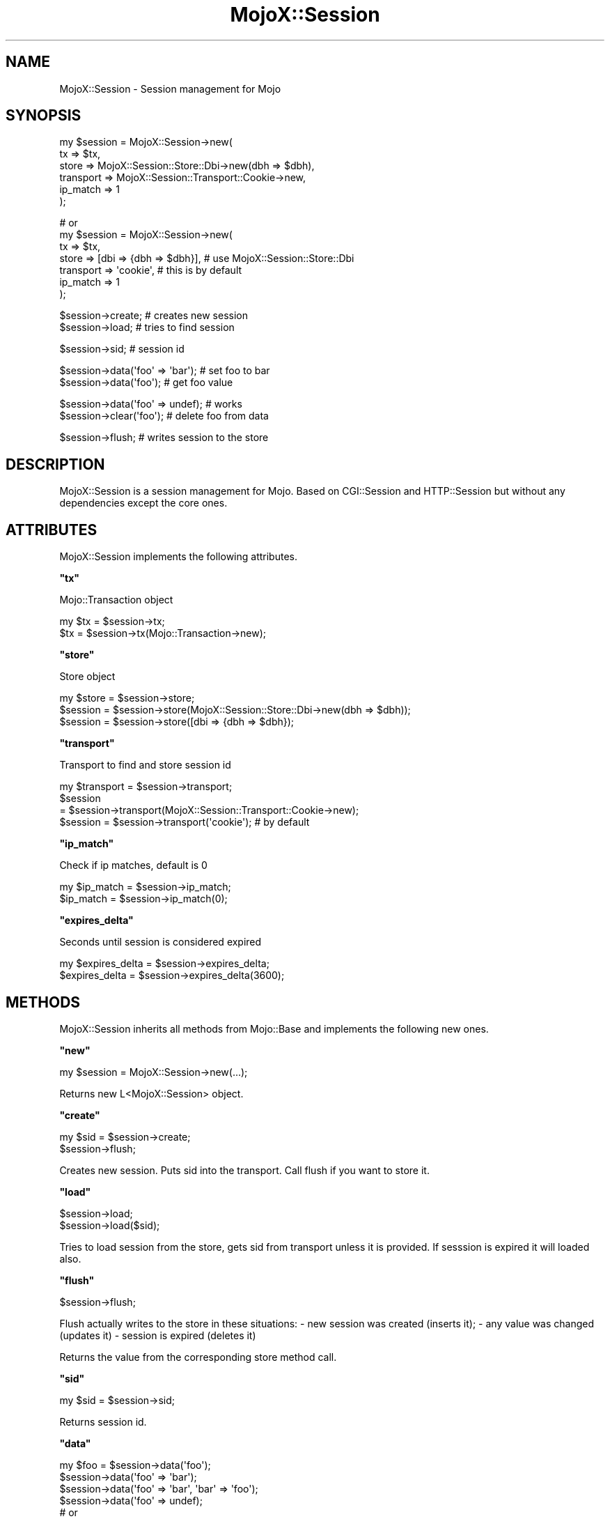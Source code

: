 .\" Automatically generated by Pod::Man v1.37, Pod::Parser v1.32
.\"
.\" Standard preamble:
.\" ========================================================================
.de Sh \" Subsection heading
.br
.if t .Sp
.ne 5
.PP
\fB\\$1\fR
.PP
..
.de Sp \" Vertical space (when we can't use .PP)
.if t .sp .5v
.if n .sp
..
.de Vb \" Begin verbatim text
.ft CW
.nf
.ne \\$1
..
.de Ve \" End verbatim text
.ft R
.fi
..
.\" Set up some character translations and predefined strings.  \*(-- will
.\" give an unbreakable dash, \*(PI will give pi, \*(L" will give a left
.\" double quote, and \*(R" will give a right double quote.  \*(C+ will
.\" give a nicer C++.  Capital omega is used to do unbreakable dashes and
.\" therefore won't be available.  \*(C` and \*(C' expand to `' in nroff,
.\" nothing in troff, for use with C<>.
.tr \(*W-
.ds C+ C\v'-.1v'\h'-1p'\s-2+\h'-1p'+\s0\v'.1v'\h'-1p'
.ie n \{\
.    ds -- \(*W-
.    ds PI pi
.    if (\n(.H=4u)&(1m=24u) .ds -- \(*W\h'-12u'\(*W\h'-12u'-\" diablo 10 pitch
.    if (\n(.H=4u)&(1m=20u) .ds -- \(*W\h'-12u'\(*W\h'-8u'-\"  diablo 12 pitch
.    ds L" ""
.    ds R" ""
.    ds C` ""
.    ds C' ""
'br\}
.el\{\
.    ds -- \|\(em\|
.    ds PI \(*p
.    ds L" ``
.    ds R" ''
'br\}
.\"
.\" If the F register is turned on, we'll generate index entries on stderr for
.\" titles (.TH), headers (.SH), subsections (.Sh), items (.Ip), and index
.\" entries marked with X<> in POD.  Of course, you'll have to process the
.\" output yourself in some meaningful fashion.
.if \nF \{\
.    de IX
.    tm Index:\\$1\t\\n%\t"\\$2"
..
.    nr % 0
.    rr F
.\}
.\"
.\" For nroff, turn off justification.  Always turn off hyphenation; it makes
.\" way too many mistakes in technical documents.
.hy 0
.if n .na
.\"
.\" Accent mark definitions (@(#)ms.acc 1.5 88/02/08 SMI; from UCB 4.2).
.\" Fear.  Run.  Save yourself.  No user-serviceable parts.
.    \" fudge factors for nroff and troff
.if n \{\
.    ds #H 0
.    ds #V .8m
.    ds #F .3m
.    ds #[ \f1
.    ds #] \fP
.\}
.if t \{\
.    ds #H ((1u-(\\\\n(.fu%2u))*.13m)
.    ds #V .6m
.    ds #F 0
.    ds #[ \&
.    ds #] \&
.\}
.    \" simple accents for nroff and troff
.if n \{\
.    ds ' \&
.    ds ` \&
.    ds ^ \&
.    ds , \&
.    ds ~ ~
.    ds /
.\}
.if t \{\
.    ds ' \\k:\h'-(\\n(.wu*8/10-\*(#H)'\'\h"|\\n:u"
.    ds ` \\k:\h'-(\\n(.wu*8/10-\*(#H)'\`\h'|\\n:u'
.    ds ^ \\k:\h'-(\\n(.wu*10/11-\*(#H)'^\h'|\\n:u'
.    ds , \\k:\h'-(\\n(.wu*8/10)',\h'|\\n:u'
.    ds ~ \\k:\h'-(\\n(.wu-\*(#H-.1m)'~\h'|\\n:u'
.    ds / \\k:\h'-(\\n(.wu*8/10-\*(#H)'\z\(sl\h'|\\n:u'
.\}
.    \" troff and (daisy-wheel) nroff accents
.ds : \\k:\h'-(\\n(.wu*8/10-\*(#H+.1m+\*(#F)'\v'-\*(#V'\z.\h'.2m+\*(#F'.\h'|\\n:u'\v'\*(#V'
.ds 8 \h'\*(#H'\(*b\h'-\*(#H'
.ds o \\k:\h'-(\\n(.wu+\w'\(de'u-\*(#H)/2u'\v'-.3n'\*(#[\z\(de\v'.3n'\h'|\\n:u'\*(#]
.ds d- \h'\*(#H'\(pd\h'-\w'~'u'\v'-.25m'\f2\(hy\fP\v'.25m'\h'-\*(#H'
.ds D- D\\k:\h'-\w'D'u'\v'-.11m'\z\(hy\v'.11m'\h'|\\n:u'
.ds th \*(#[\v'.3m'\s+1I\s-1\v'-.3m'\h'-(\w'I'u*2/3)'\s-1o\s+1\*(#]
.ds Th \*(#[\s+2I\s-2\h'-\w'I'u*3/5'\v'-.3m'o\v'.3m'\*(#]
.ds ae a\h'-(\w'a'u*4/10)'e
.ds Ae A\h'-(\w'A'u*4/10)'E
.    \" corrections for vroff
.if v .ds ~ \\k:\h'-(\\n(.wu*9/10-\*(#H)'\s-2\u~\d\s+2\h'|\\n:u'
.if v .ds ^ \\k:\h'-(\\n(.wu*10/11-\*(#H)'\v'-.4m'^\v'.4m'\h'|\\n:u'
.    \" for low resolution devices (crt and lpr)
.if \n(.H>23 .if \n(.V>19 \
\{\
.    ds : e
.    ds 8 ss
.    ds o a
.    ds d- d\h'-1'\(ga
.    ds D- D\h'-1'\(hy
.    ds th \o'bp'
.    ds Th \o'LP'
.    ds ae ae
.    ds Ae AE
.\}
.rm #[ #] #H #V #F C
.\" ========================================================================
.\"
.IX Title "MojoX::Session 3"
.TH MojoX::Session 3 "2010-01-18" "perl v5.8.8" "User Contributed Perl Documentation"
.SH "NAME"
MojoX::Session \- Session management for Mojo
.SH "SYNOPSIS"
.IX Header "SYNOPSIS"
.Vb 6
\&    my $session = MojoX::Session\->new(
\&        tx        => $tx,
\&        store     => MojoX::Session::Store::Dbi\->new(dbh  => $dbh),
\&        transport => MojoX::Session::Transport::Cookie\->new,
\&        ip_match  => 1
\&    );
.Ve
.PP
.Vb 7
\&    # or
\&    my $session = MojoX::Session\->new(
\&        tx        => $tx,
\&        store     => [dbi => {dbh => $dbh}],  # use MojoX::Session::Store::Dbi
\&        transport => \(aqcookie\(aq,                # this is by default
\&        ip_match  => 1
\&    );
.Ve
.PP
.Vb 2
\&    $session\->create; # creates new session
\&    $session\->load;   # tries to find session
.Ve
.PP
.Vb 1
\&    $session\->sid; # session id
.Ve
.PP
.Vb 2
\&    $session\->data(\(aqfoo\(aq => \(aqbar\(aq); # set foo to bar
\&    $session\->data(\(aqfoo\(aq); # get foo value
.Ve
.PP
.Vb 2
\&    $session\->data(\(aqfoo\(aq => undef); # works
\&    $session\->clear(\(aqfoo\(aq); # delete foo from data
.Ve
.PP
.Vb 1
\&    $session\->flush; # writes session to the store
.Ve
.SH "DESCRIPTION"
.IX Header "DESCRIPTION"
MojoX::Session is a session management for Mojo. Based on CGI::Session
and HTTP::Session but without any dependencies except the core ones.
.SH "ATTRIBUTES"
.IX Header "ATTRIBUTES"
MojoX::Session implements the following attributes.
.ie n .Sh """tx"""
.el .Sh "\f(CWtx\fP"
.IX Subsection "tx"
.Vb 1
\&    Mojo::Transaction object
.Ve
.PP
.Vb 2
\&    my $tx = $session\->tx;
\&    $tx    = $session\->tx(Mojo::Transaction\->new);
.Ve
.ie n .Sh """store"""
.el .Sh "\f(CWstore\fP"
.IX Subsection "store"
.Vb 1
\&    Store object
.Ve
.PP
.Vb 3
\&    my $store = $session\->store;
\&    $session  = $session\->store(MojoX::Session::Store::Dbi\->new(dbh => $dbh));
\&    $session  = $session\->store([dbi => {dbh => $dbh});
.Ve
.ie n .Sh """transport"""
.el .Sh "\f(CWtransport\fP"
.IX Subsection "transport"
.Vb 1
\&    Transport to find and store session id
.Ve
.PP
.Vb 4
\&    my $transport = $session\->transport;
\&    $session
\&        = $session\->transport(MojoX::Session::Transport::Cookie\->new);
\&    $session = $session\->transport(\(aqcookie\(aq); # by default
.Ve
.ie n .Sh """ip_match"""
.el .Sh "\f(CWip_match\fP"
.IX Subsection "ip_match"
.Vb 1
\&    Check if ip matches, default is 0
.Ve
.PP
.Vb 2
\&    my $ip_match = $session\->ip_match;
\&    $ip_match    = $session\->ip_match(0);
.Ve
.ie n .Sh """expires_delta"""
.el .Sh "\f(CWexpires_delta\fP"
.IX Subsection "expires_delta"
.Vb 1
\&    Seconds until session is considered expired
.Ve
.PP
.Vb 2
\&    my $expires_delta = $session\->expires_delta;
\&    $expires_delta    = $session\->expires_delta(3600);
.Ve
.SH "METHODS"
.IX Header "METHODS"
MojoX::Session inherits all methods from Mojo::Base and implements the
following new ones.
.ie n .Sh """new"""
.el .Sh "\f(CWnew\fP"
.IX Subsection "new"
.Vb 1
\&    my $session = MojoX::Session\->new(...);
.Ve
.PP
.Vb 1
\&    Returns new L<MojoX::Session> object.
.Ve
.ie n .Sh """create"""
.el .Sh "\f(CWcreate\fP"
.IX Subsection "create"
.Vb 2
\&    my $sid = $session\->create;
\&    $session\->flush;
.Ve
.PP
Creates new session. Puts sid into the transport. Call flush if you want to
store it.
.ie n .Sh """load"""
.el .Sh "\f(CWload\fP"
.IX Subsection "load"
.Vb 2
\&    $session\->load;
\&    $session\->load($sid);
.Ve
.PP
Tries to load session from the store, gets sid from transport unless it is
provided. If sesssion is expired it will loaded also.
.ie n .Sh """flush"""
.el .Sh "\f(CWflush\fP"
.IX Subsection "flush"
.Vb 1
\&    $session\->flush;
.Ve
.PP
Flush actually writes to the store in these situations:
\&\- new session was created (inserts it);
\&\- any value was changed (updates it)
\&\- session is expired (deletes it)
.PP
Returns the value from the corresponding store method call.
.ie n .Sh """sid"""
.el .Sh "\f(CWsid\fP"
.IX Subsection "sid"
.Vb 1
\&    my $sid = $session\->sid;
.Ve
.PP
Returns session id.
.ie n .Sh """data"""
.el .Sh "\f(CWdata\fP"
.IX Subsection "data"
.Vb 7
\&    my $foo = $session\->data(\(aqfoo\(aq);
\&    $session\->data(\(aqfoo\(aq => \(aqbar\(aq);
\&    $session\->data(\(aqfoo\(aq => \(aqbar\(aq, \(aqbar\(aq => \(aqfoo\(aq);
\&    $session\->data(\(aqfoo\(aq => undef);
\&    # or
\&    my $foo = $session\->data\->{foo};
\&    $session\->data\->{foo} = \(aqbar\(aq;
.Ve
.PP
Get and set values to the session.
.ie n .Sh """flash"""
.el .Sh "\f(CWflash\fP"
.IX Subsection "flash"
.Vb 4
\&    my $foo = $session\->data(\(aqfoo\(aq);
\&    $session\->data(\(aqfoo\(aq => \(aqbar\(aq);
\&    $session\->flash(\(aqfoo\(aq); # get foo and delete it from data
\&    $session\->data(\(aqfoo\(aq);  # undef
.Ve
.PP
Get value and delete it from data. Usefull when you want to store error messages
etc.
.ie n .Sh """clear"""
.el .Sh "\f(CWclear\fP"
.IX Subsection "clear"
.Vb 3
\&    $session\->clear(\(aqbar\(aq);
\&    $session\->clear;
\&    $session\->flush;
.Ve
.PP
Clear session values. Delete only one value if argument is provided.  Call flush
if you want to clear it in the store.
.ie n .Sh """expires"""
.el .Sh "\f(CWexpires\fP"
.IX Subsection "expires"
.Vb 2
\&    $session\->expires;
\&    $session\->expires(123456789);
.Ve
.PP
Get/set session expire time.
.ie n .Sh """expire"""
.el .Sh "\f(CWexpire\fP"
.IX Subsection "expire"
.Vb 2
\&    $session\->expire;
\&    $session\->flush;
.Ve
.PP
Force session to expire. Call flush if you want to remove it from the store.
.ie n .Sh """is_expired"""
.el .Sh "\f(CWis_expired\fP"
.IX Subsection "is_expired"
Check if session is expired.
.ie n .Sh """extend_expires"""
.el .Sh "\f(CWextend_expires\fP"
.IX Subsection "extend_expires"
Entend session expires time. Set it to current_time + expires_delta.
.SH "SEE ALSO"
.IX Header "SEE ALSO"
CGI::Session, HTTP::Session
.SH "AUTHOR"
.IX Header "AUTHOR"
vti, \f(CW\*(C`vti@cpan.org\*(C'\fR.
.SH "CREDITS"
.IX Header "CREDITS"
David Davis
.PP
William Ono
.SH "COPYRIGHT"
.IX Header "COPYRIGHT"
Copyright (C) 2008, Viacheslav Tykhanovskyi.
.PP
This program is free software, you can redistribute it and/or modify it under
the same terms as Perl 5.10.
